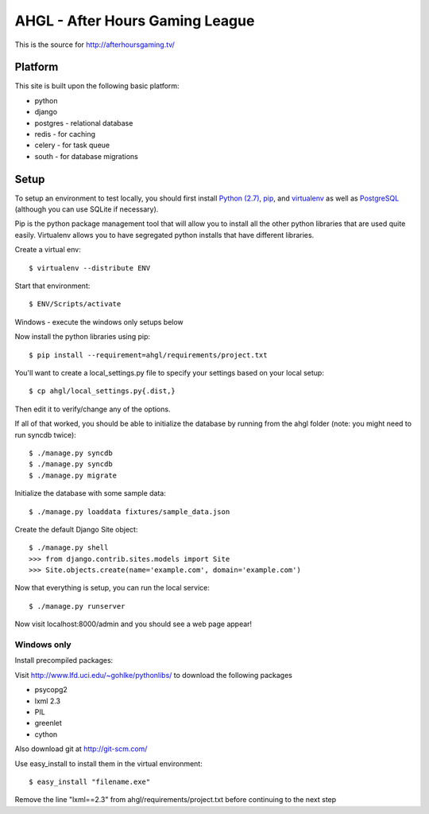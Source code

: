 AHGL - After Hours Gaming League
================================

This is the source for http://afterhoursgaming.tv/

Platform
--------
This site is built upon the following basic platform:

* python
* django
* postgres - relational database
* redis - for caching
* celery - for task queue
* south - for database migrations

Setup
-----
To setup an environment to test locally, you should first install `Python (2.7)
<http://python.org/>`_, `pip <http://pypi.python.org/pypi/pip>`_, and
`virtualenv <http://pypi.python.org/pypi/virtualenv>`_ as well as `PostgreSQL
<http://postgresql.com>`_ (although you can use SQLite if necessary).

Pip is the python package management tool that will allow you to install all the
other python libraries that are used quite easily. Virtualenv allows you to have
segregated python installs that have different libraries.

Create a virtual env::

    $ virtualenv --distribute ENV

Start that environment::

    $ ENV/Scripts/activate
    
Windows - execute the windows only setups below
    	
Now install the python libraries using pip::

    $ pip install --requirement=ahgl/requirements/project.txt
	
You'll want to create a local_settings.py file to specify your settings based on
your local setup::

    $ cp ahgl/local_settings.py{.dist,}

Then edit it to verify/change any of the options.

If all of that worked, you should be able to initialize the database by running
from the ahgl folder (note: you might need to run syncdb twice)::

    $ ./manage.py syncdb
    $ ./manage.py syncdb
    $ ./manage.py migrate

Initialize the database with some sample data::

    $ ./manage.py loaddata fixtures/sample_data.json

Create the default Django Site object::

    $ ./manage.py shell
    >>> from django.contrib.sites.models import Site
    >>> Site.objects.create(name='example.com', domain='example.com')
	
Now that everything is setup, you can run the local service::

    $ ./manage.py runserver
	
Now visit localhost:8000/admin and you should see a web page appear!

Windows only
````````````
Install precompiled packages::

Visit http://www.lfd.uci.edu/~gohlke/pythonlibs/ to download the following packages

* psycopg2
* lxml 2.3
* PIL
* greenlet
* cython

Also download git at http://git-scm.com/

Use easy_install to install them in the virtual environment::

    $ easy_install "filename.exe"
    
Remove the line "lxml==2.3" from ahgl/requirements/project.txt before continuing to the next step
